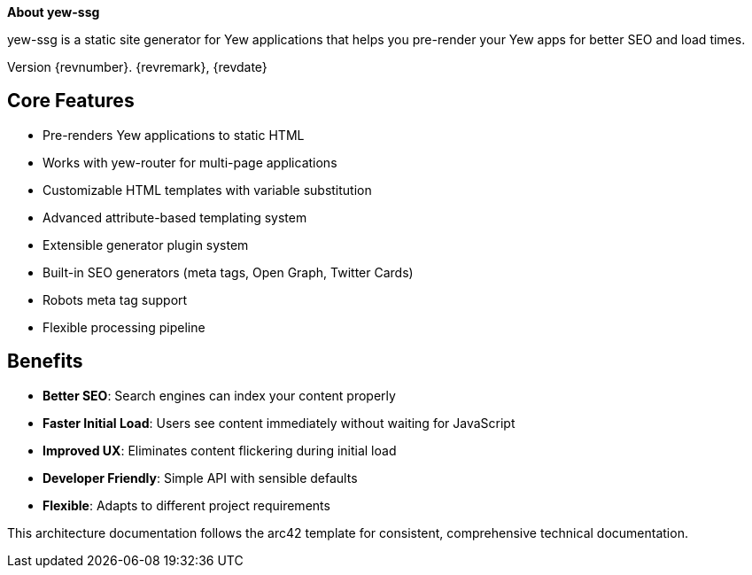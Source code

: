 :homepage: https://github.com/chriamue/yew-ssg
:keywords: yew, rust, static-site-generator, wasm, seo

:numbered!:
**About yew-ssg**

[role="lead"]
yew-ssg is a static site generator for Yew applications that helps you pre-render your Yew apps for better SEO and load times.

Version {revnumber}. {revremark}, {revdate}

## Core Features

* Pre-renders Yew applications to static HTML
* Works with yew-router for multi-page applications
* Customizable HTML templates with variable substitution
* Advanced attribute-based templating system
* Extensible generator plugin system
* Built-in SEO generators (meta tags, Open Graph, Twitter Cards)
* Robots meta tag support
* Flexible processing pipeline

## Benefits

* **Better SEO**: Search engines can index your content properly
* **Faster Initial Load**: Users see content immediately without waiting for JavaScript
* **Improved UX**: Eliminates content flickering during initial load
* **Developer Friendly**: Simple API with sensible defaults
* **Flexible**: Adapts to different project requirements

This architecture documentation follows the arc42 template for consistent, comprehensive technical documentation.
